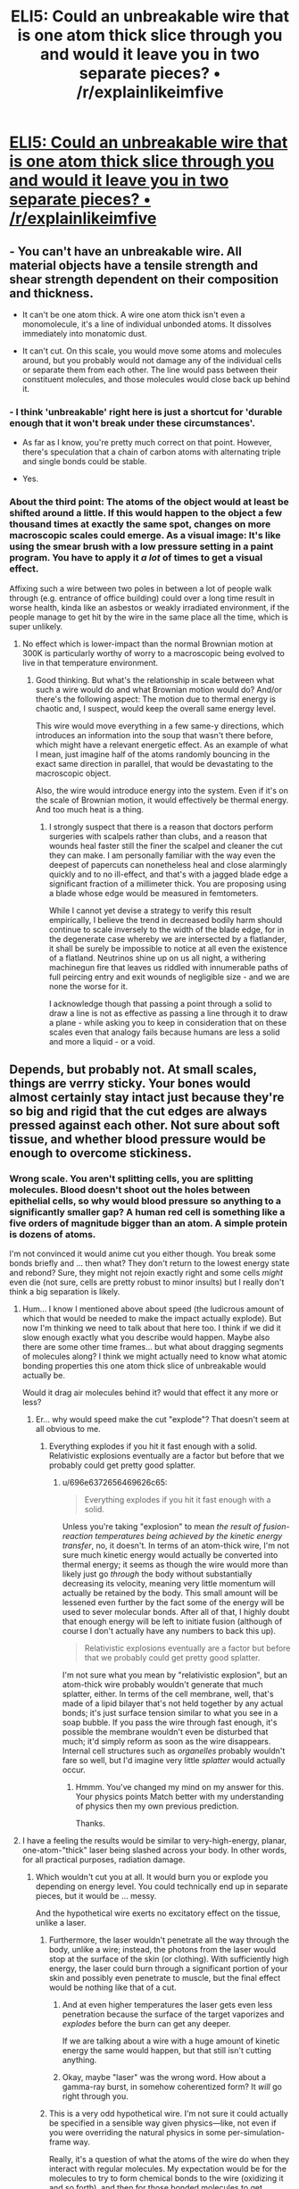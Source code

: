 #+TITLE: ELI5: Could an unbreakable wire that is one atom thick slice through you and would it leave you in two separate pieces? • /r/explainlikeimfive

* [[https://www.reddit.com/r/explainlikeimfive/comments/2uyrfz/eli5_could_an_unbreakable_wire_that_is_one_atom/][ELI5: Could an unbreakable wire that is one atom thick slice through you and would it leave you in two separate pieces? • /r/explainlikeimfive]]
:PROPERTIES:
:Author: itisike
:Score: 2
:DateUnix: 1423238042.0
:DateShort: 2015-Feb-06
:END:

** - You can't have an unbreakable wire. All material objects have a tensile strength and shear strength dependent on their composition and thickness.

- It can't be one atom thick. A wire one atom thick isn't even a monomolecule, it's a line of individual unbonded atoms. It dissolves immediately into monatomic dust.

- It can't cut. On this scale, you would move some atoms and molecules around, but you probably would not damage any of the individual cells or separate them from each other. The line would pass between their constituent molecules, and those molecules would close back up behind it.
:PROPERTIES:
:Score: 3
:DateUnix: 1423318095.0
:DateShort: 2015-Feb-07
:END:

*** - I think 'unbreakable' right here is just a shortcut for 'durable enough that it won't break under these circumstances'.

- As far as I know, you're pretty much correct on that point. However, there's speculation that a chain of carbon atoms with alternating triple and single bonds could be stable.

- Yes.
:PROPERTIES:
:Author: Solonarv
:Score: 3
:DateUnix: 1423326361.0
:DateShort: 2015-Feb-07
:END:


*** About the third point: The atoms of the object would at least be shifted around a little. If this would happen to the object a few thousand times at exactly the same spot, changes on more macroscopic scales could emerge. As a visual image: It's like using the smear brush with a low pressure setting in a paint program. You have to apply it /a lot/ of times to get a visual effect.

Affixing such a wire between two poles in between a lot of people walk through (e.g. entrance of office building) could over a long time result in worse health, kinda like an asbestos or weakly irradiated environment, if the people manage to get hit by the wire in the same place all the time, which is super unlikely.
:PROPERTIES:
:Author: king_of_the_universe
:Score: 1
:DateUnix: 1423483710.0
:DateShort: 2015-Feb-09
:END:

**** No effect which is lower-impact than the normal Brownian motion at 300K is particularly worthy of worry to a macroscopic being evolved to live in that temperature environment.
:PROPERTIES:
:Score: 2
:DateUnix: 1423494476.0
:DateShort: 2015-Feb-09
:END:

***** Good thinking. But what's the relationship in scale between what such a wire would do and what Brownian motion would do? And/or there's the following aspect: The motion due to thermal energy is chaotic and, I suspect, would keep the overall same energy level.

This wire would move everything in a few same-y directions, which introduces an information into the soup that wasn't there before, which might have a relevant energetic effect. As an example of what I mean, just imagine half of the atoms randomly bouncing in the exact same direction in parallel, that would be devastating to the macroscopic object.

Also, the wire would introduce energy into the system. Even if it's on the scale of Brownian motion, it would effectively be thermal energy. And too much heat is a thing.
:PROPERTIES:
:Author: king_of_the_universe
:Score: 1
:DateUnix: 1423494975.0
:DateShort: 2015-Feb-09
:END:

****** I strongly suspect that there is a reason that doctors perform surgeries with scalpels rather than clubs, and a reason that wounds heal faster still the finer the scalpel and cleaner the cut they can make. I am personally familiar with the way even the deepest of papercuts can nonetheless heal and close alarmingly quickly and to no ill-effect, and that's with a jagged blade edge a significant fraction of a millimeter thick. You are proposing using a blade whose edge would be measured in femtometers.

While I cannot yet devise a strategy to verify this result empirically, I believe the trend in decreased bodily harm should continue to scale inversely to the width of the blade edge, for in the degenerate case whereby we are intersected by a flatlander, it shall be surely be impossible to notice at all even the existence of a flatland. Neutrinos shine up on us all night, a withering machinegun fire that leaves us riddled with innumerable paths of full peircing entry and exit wounds of negligible size - and we are none the worse for it.

I acknowledge though that passing a point through a solid to draw a line is not as effective as passing a line through it to draw a plane - while asking you to keep in consideration that on these scales even that analogy fails because humans are less a solid and more a liquid - or a void.
:PROPERTIES:
:Score: 3
:DateUnix: 1423495599.0
:DateShort: 2015-Feb-09
:END:


** Depends, but probably not. At small scales, things are verrry sticky. Your bones would almost certainly stay intact just because they're so big and rigid that the cut edges are always pressed against each other. Not sure about soft tissue, and whether blood pressure would be enough to overcome stickiness.
:PROPERTIES:
:Author: Charlie___
:Score: 2
:DateUnix: 1423254397.0
:DateShort: 2015-Feb-06
:END:

*** Wrong scale. You aren't splitting cells, you are splitting molecules. Blood doesn't shoot out the holes between epithelial cells, so why would blood pressure so anything to a significantly smaller gap? A human red cell is something like a five orders of magnitude bigger than an atom. A simple protein is dozens of atoms.

I'm not convinced it would anime cut you either though. You break some bonds briefly and ... then what? They don't return to the lowest energy state and rebond? Sure, they might not rejoin exactly right and some cells /might/ even die (not sure, cells are pretty robust to minor insults) but I really don't think a big separation is likely.
:PROPERTIES:
:Author: rumblestiltsken
:Score: 3
:DateUnix: 1423268201.0
:DateShort: 2015-Feb-07
:END:

**** Hum... I know I mentioned above about speed (the ludicrous amount of which that would be needed to make the impact actually explode). But now I'm thinking we need to talk about that here too. I think if we did it slow enough exactly what you describe would happen. Maybe also there are some other time frames... but what about dragging segments of molecules along? I think we might actually need to know what atomic bonding properties this one atom thick slice of unbreakable would actually be.

Would it drag air molecules behind it? would that effect it any more or less?
:PROPERTIES:
:Author: Nighzmarquls
:Score: 1
:DateUnix: 1423271925.0
:DateShort: 2015-Feb-07
:END:

***** Er... why would speed make the cut "explode"? That doesn't seem at all obvious to me.
:PROPERTIES:
:Author: 696e6372656469626c65
:Score: 2
:DateUnix: 1423272726.0
:DateShort: 2015-Feb-07
:END:

****** Everything explodes if you hit it fast enough with a solid. Relativistic explosions eventually are a factor but before that we probably could get pretty good splatter.
:PROPERTIES:
:Author: Nighzmarquls
:Score: 1
:DateUnix: 1423283609.0
:DateShort: 2015-Feb-07
:END:

******* u/696e6372656469626c65:
#+begin_quote
  Everything explodes if you hit it fast enough with a solid.
#+end_quote

Unless you're taking "explosion" to mean /the result of fusion-reaction temperatures being achieved by the kinetic energy transfer/, no, it doesn't. In terms of an atom-thick wire, I'm not sure much kinetic energy would actually be converted into thermal energy; it seems as though the wire would more than likely just go /through/ the body without substantially decreasing its velocity, meaning very little momentum will actually be retained by the body. This small amount will be lessened even further by the fact some of the energy will be used to sever molecular bonds. After all of that, I highly doubt that enough energy will be left to initiate fusion (although of course I don't actually have any numbers to back this up).

#+begin_quote
  Relativistic explosions eventually are a factor but before that we probably could get pretty good splatter.
#+end_quote

I'm not sure what you mean by "relativistic explosion", but an atom-thick wire probably wouldn't generate that much splatter, either. In terms of the cell membrane, well, that's made of a lipid bilayer that's not held together by any actual bonds; it's just surface tension similar to what you see in a soap bubble. If you pass the wire through fast enough, it's possible the membrane wouldn't even be disturbed that much; it'd simply reform as soon as the wire disappears. Internal cell structures such as /organelles/ probably wouldn't fare so well, but I'd imagine very little /splatter/ would actually occur.
:PROPERTIES:
:Author: 696e6372656469626c65
:Score: 3
:DateUnix: 1423288542.0
:DateShort: 2015-Feb-07
:END:

******** Hmmm. You've changed my mind on my answer for this. Your physics points Match better with my understanding of physics then my own previous prediction.

Thanks.
:PROPERTIES:
:Author: Nighzmarquls
:Score: 1
:DateUnix: 1423301736.0
:DateShort: 2015-Feb-07
:END:


**** I have a feeling the results would be similar to very-high-energy, planar, one-atom-"thick" laser being slashed across your body. In other words, for all practical purposes, radiation damage.
:PROPERTIES:
:Author: derefr
:Score: 1
:DateUnix: 1423273712.0
:DateShort: 2015-Feb-07
:END:

***** Which wouldn't cut you at all. It would burn you or explode you depending on energy level. You could technically end up in separate pieces, but it would be ... messy.

And the hypothetical wire exerts no excitatory effect on the tissue, unlike a laser.
:PROPERTIES:
:Author: rumblestiltsken
:Score: 1
:DateUnix: 1423281870.0
:DateShort: 2015-Feb-07
:END:

****** Furthermore, the laser wouldn't penetrate all the way through the body, unlike a wire; instead, the photons from the laser would stop at the surface of the skin (or clothing). With sufficiently high energy, the laser could burn through a significant portion of your skin and possibly even penetrate to muscle, but the final effect would be nothing like that of a cut.
:PROPERTIES:
:Author: 696e6372656469626c65
:Score: 1
:DateUnix: 1423288831.0
:DateShort: 2015-Feb-07
:END:

******* And at even higher temperatures the laser gets even less penetration because the surface of the target vaporizes and /explodes/ before the burn can get any deeper.

If we are talking about a wire with a huge amount of kinetic energy the same would happen, but that still isn't cutting anything.
:PROPERTIES:
:Author: rumblestiltsken
:Score: 2
:DateUnix: 1423342903.0
:DateShort: 2015-Feb-08
:END:


******* Okay, maybe "laser" was the wrong word. How about a gamma-ray burst, in somehow coherentized form? It /will/ go right through you.
:PROPERTIES:
:Author: derefr
:Score: 1
:DateUnix: 1423332135.0
:DateShort: 2015-Feb-07
:END:


****** This is a very odd hypothetical wire. I'm not sure it could actually be specified in a sensible way given physics---like, not even if you were overriding the natural physics in some per-simulation-frame way.

Really, it's a question of what the atoms of the wire do when they interact with regular molecules. My expectation would be for the molecules to try to form chemical bonds to the wire (oxidizing it and so forth), and then for those bonded molecules to get dragged along as the wire continues to move.

One of the important questions to picture this more specifically: /what temperature/ is the wire?
:PROPERTIES:
:Author: derefr
:Score: 1
:DateUnix: 1423332468.0
:DateShort: 2015-Feb-07
:END:


**** Dunno, seems a single-proton particle bean can still mess you up (as linked from the original discussion) [[http://en.wikipedia.org/wiki/Anatoli_Bugorski]]
:PROPERTIES:
:Author: embrodski
:Score: 1
:DateUnix: 1423276370.0
:DateShort: 2015-Feb-07
:END:

***** I can tell you with one hundred percent certainty that a particle beam would act nothing like a mono-atomic edge of an inert material.

Source: medical radiation specialist
:PROPERTIES:
:Author: rumblestiltsken
:Score: 4
:DateUnix: 1423281715.0
:DateShort: 2015-Feb-07
:END:

****** I agree with the gist of what you're saying, but... [[http://lesswrong.com/lw/mo/infinite_certainty/][one hundred percent certainty]].
:PROPERTIES:
:Author: 696e6372656469626c65
:Score: 1
:DateUnix: 1423288888.0
:DateShort: 2015-Feb-07
:END:


****** Ah. Very well then.
:PROPERTIES:
:Author: embrodski
:Score: 1
:DateUnix: 1423326061.0
:DateShort: 2015-Feb-07
:END:


***** ***** 
      :PROPERTIES:
      :CUSTOM_ID: section
      :END:
****** 
       :PROPERTIES:
       :CUSTOM_ID: section-1
       :END:
**** 
     :PROPERTIES:
     :CUSTOM_ID: section-2
     :END:
[[https://en.wikipedia.org/wiki/Anatoli%20Bugorski][*Anatoli Bugorski*]]: [[#sfw][]]

--------------

#+begin_quote
  *Anatoli Petrovich Bugorski* ([[https://en.wikipedia.org/wiki/Russian_language][Russian]]: Анатолий Петрович Бугорский; born 1942) is a [[https://en.wikipedia.org/wiki/Russians][Russian]] [[https://en.wikipedia.org/wiki/Scientist][scientist]] who was struck by a [[https://en.wikipedia.org/wiki/Particle_accelerator][particle accelerator]] beam in 1978.

  * 
    :PROPERTIES:
    :CUSTOM_ID: section-3
    :END:
  [[https://i.imgur.com/EMbRmFK.jpg][*Image*]] [[https://en.wikipedia.org/wiki/File:Anatoli_bugorski.jpg][^{i}]] - /Anatoli Bugorski after the accident, with a red line depicting the path of the proton beam./
#+end_quote

--------------

^{Interesting:} [[https://en.wikipedia.org/wiki/Anatoly][^{Anatoly}]] ^{|} [[https://en.wikipedia.org/wiki/U-70_(synchrotron)][^{U-70} ^{(synchrotron)}]] ^{|} [[https://en.wikipedia.org/wiki/Nuclear_and_radiation_accidents_and_incidents][^{Nuclear} ^{and} ^{radiation} ^{accidents} ^{and} ^{incidents}]] ^{|} [[https://en.wikipedia.org/wiki/Phineas_Gage][^{Phineas} ^{Gage}]]

^{Parent} ^{commenter} ^{can} [[/message/compose?to=autowikibot&subject=AutoWikibot%20NSFW%20toggle&message=%2Btoggle-nsfw+codqaua][^{toggle} ^{NSFW}]] ^{or[[#or][]]} [[/message/compose?to=autowikibot&subject=AutoWikibot%20Deletion&message=%2Bdelete+codqaua][^{delete}]]^{.} ^{Will} ^{also} ^{delete} ^{on} ^{comment} ^{score} ^{of} ^{-1} ^{or} ^{less.} ^{|} [[http://www.np.reddit.com/r/autowikibot/wiki/index][^{FAQs}]] ^{|} [[http://www.np.reddit.com/r/autowikibot/comments/1x013o/for_moderators_switches_commands_and_css/][^{Mods}]] ^{|} [[http://www.np.reddit.com/r/autowikibot/comments/1ux484/ask_wikibot/][^{Magic} ^{Words}]]
:PROPERTIES:
:Author: autowikibot
:Score: 1
:DateUnix: 1423276398.0
:DateShort: 2015-Feb-07
:END:


** A line of atoms will behave less like a wire cutting through flesh and more like a row of ping pong balls being pushed through a bush.

Edit: Also, why did you ask this here? Askscience would probably be more knowledgeable, or are you thinking about using this idea in a story?
:PROPERTIES:
:Author: illz569
:Score: 2
:DateUnix: 1423346640.0
:DateShort: 2015-Feb-08
:END:

*** This is a cross-post.

I saw the post on the front page, and thought the [[/r/rational]] community would enjoy it.
:PROPERTIES:
:Author: itisike
:Score: 1
:DateUnix: 1423358666.0
:DateShort: 2015-Feb-08
:END:


** Well if it was going really really fast you could explode but yeah other wise it will cut you up.
:PROPERTIES:
:Author: Nighzmarquls
:Score: -4
:DateUnix: 1423254206.0
:DateShort: 2015-Feb-06
:END:

*** [[http://www.reddit.com/r/rational/comments/2uzs7a/eli5_could_an_unbreakable_wire_that_is_one_atom/codvcty][No it won't]]
:PROPERTIES:
:Author: what_deleted_said
:Score: 1
:DateUnix: 1433259259.0
:DateShort: 2015-Jun-02
:END:
